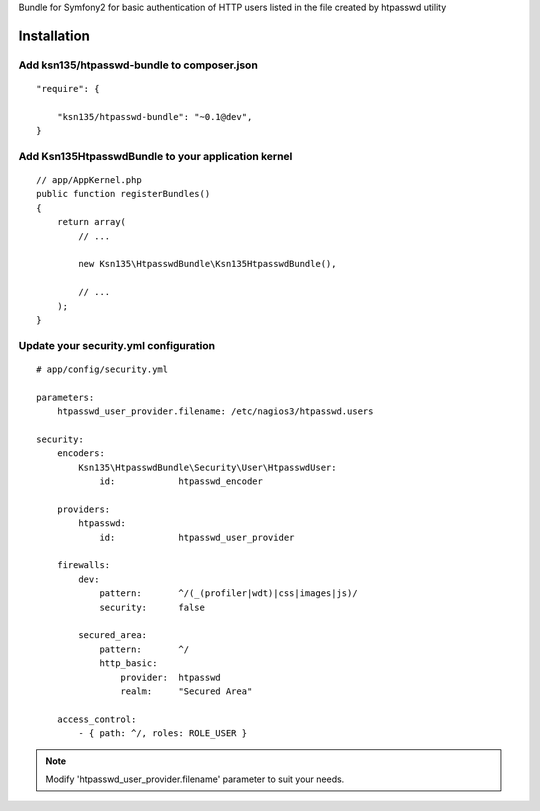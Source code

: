 Bundle for Symfony2 for basic authentication of HTTP users listed in the file created by htpasswd utility

Installation
============

Add ksn135/htpasswd-bundle to composer.json
-------------------------------------------

::

    "require": {

        "ksn135/htpasswd-bundle": "~0.1@dev",
    }

Add Ksn135HtpasswdBundle to your application kernel
---------------------------------------------------

::

    // app/AppKernel.php
    public function registerBundles()
    {
        return array(
            // ...

            new Ksn135\HtpasswdBundle\Ksn135HtpasswdBundle(),
            
            // ...
        );
    }

Update your security.yml configuration
--------------------------------------

::

    # app/config/security.yml

    parameters:
        htpasswd_user_provider.filename: /etc/nagios3/htpasswd.users

    security:
        encoders:
            Ksn135\HtpasswdBundle\Security\User\HtpasswdUser: 
                id:            htpasswd_encoder

        providers:
            htpasswd:
                id:            htpasswd_user_provider

        firewalls:
            dev:
                pattern:       ^/(_(profiler|wdt)|css|images|js)/
                security:      false

            secured_area:
                pattern:       ^/
                http_basic:
                    provider:  htpasswd
                    realm:     "Secured Area"

        access_control:
            - { path: ^/, roles: ROLE_USER }



.. note::

    Modify 'htpasswd_user_provider.filename' parameter to suit your needs.
